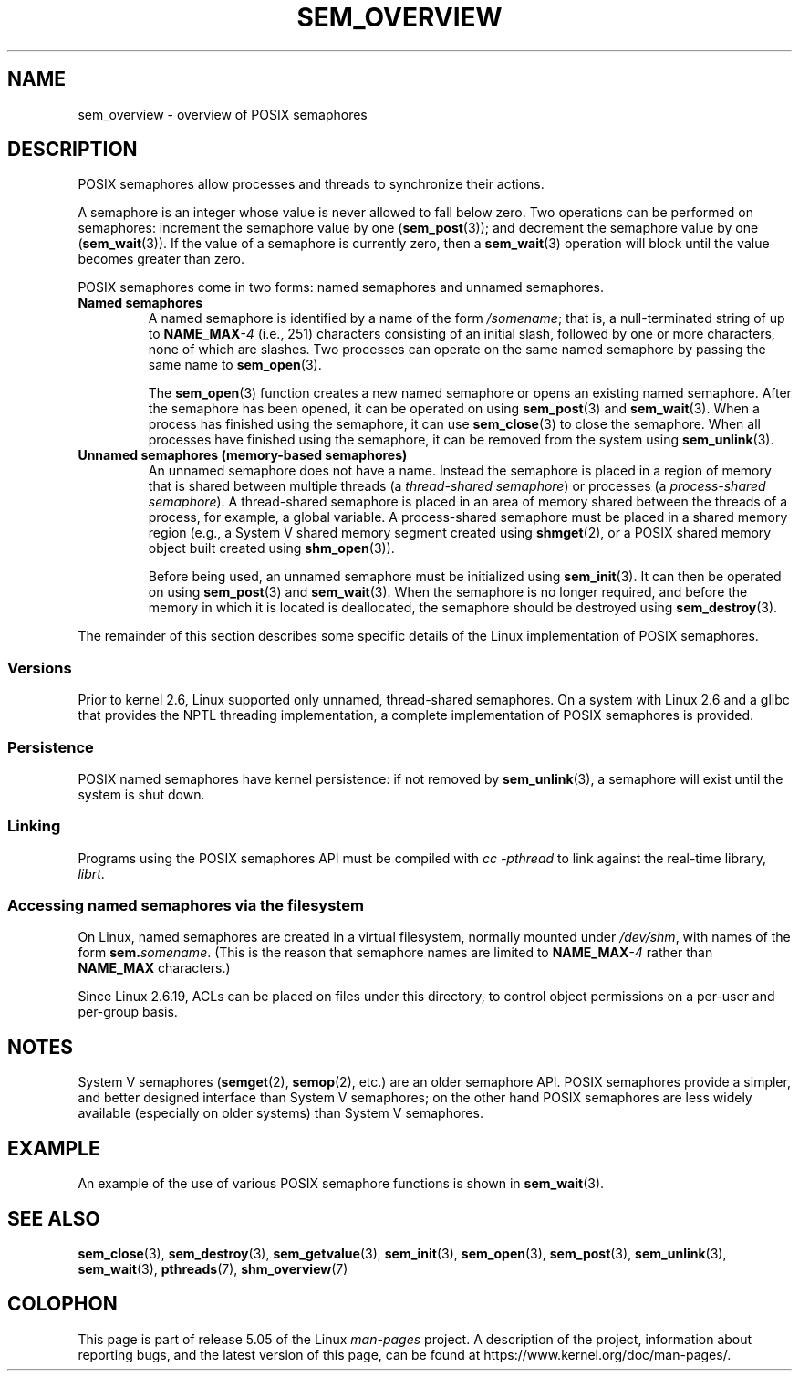 '\" t
.\" Copyright (C) 2006 Michael Kerrisk <mtk.manpages@gmail.com>
.\"
.\" %%%LICENSE_START(VERBATIM)
.\" Permission is granted to make and distribute verbatim copies of this
.\" manual provided the copyright notice and this permission notice are
.\" preserved on all copies.
.\"
.\" Permission is granted to copy and distribute modified versions of this
.\" manual under the conditions for verbatim copying, provided that the
.\" entire resulting derived work is distributed under the terms of a
.\" permission notice identical to this one.
.\"
.\" Since the Linux kernel and libraries are constantly changing, this
.\" manual page may be incorrect or out-of-date.  The author(s) assume no
.\" responsibility for errors or omissions, or for damages resulting from
.\" the use of the information contained herein.  The author(s) may not
.\" have taken the same level of care in the production of this manual,
.\" which is licensed free of charge, as they might when working
.\" professionally.
.\"
.\" Formatted or processed versions of this manual, if unaccompanied by
.\" the source, must acknowledge the copyright and authors of this work.
.\" %%%LICENSE_END
.\"
.TH SEM_OVERVIEW 7 2017-05-03 "Linux" "Linux Programmer's Manual"
.SH NAME
sem_overview \- overview of POSIX semaphores
.SH DESCRIPTION
POSIX semaphores allow processes and threads to synchronize their actions.
.PP
A semaphore is an integer whose value is never allowed to fall below zero.
Two operations can be performed on semaphores:
increment the semaphore value by one
.RB ( sem_post (3));
and decrement the semaphore value by one
.RB ( sem_wait (3)).
If the value of a semaphore is currently zero, then a
.BR sem_wait (3)
operation will block until the value becomes greater than zero.
.PP
POSIX semaphores come in two forms: named semaphores and
unnamed semaphores.
.TP
.B Named semaphores
A named semaphore is identified by a name of the form
.IR /somename ;
that is, a null-terminated string of up to
.BI NAME_MAX \-4
(i.e., 251) characters consisting of an initial slash,
.\" glibc allows the initial slash to be omitted, and makes
.\" multiple initial slashes equivalent to a single slash.
.\" This differs from the implementation of POSIX message queues.
followed by one or more characters, none of which are slashes.
.\" glibc allows subdirectory components in the name, in which
.\" case the subdirectory tree must exist under /dev/shm, and
.\" the fist subdirectory component must exist as the name
.\" sem.name, and all of the subdirectory components must allow the
.\" required permissions if a user wants to create a semaphore
.\" object in a subdirectory.
Two processes can operate on the same named semaphore by passing
the same name to
.BR sem_open (3).
.IP
The
.BR sem_open (3)
function creates a new named semaphore or opens an existing
named semaphore.
After the semaphore has been opened, it can be operated on using
.BR sem_post (3)
and
.BR sem_wait (3).
When a process has finished using the semaphore, it can use
.BR sem_close (3)
to close the semaphore.
When all processes have finished using the semaphore,
it can be removed from the system using
.BR sem_unlink (3).
.TP
.B Unnamed semaphores (memory-based semaphores)
An unnamed semaphore does not have a name.
Instead the semaphore is placed in a region of memory that
is shared between multiple threads (a
.IR "thread-shared semaphore" )
or processes (a
.IR "process-shared semaphore" ).
A thread-shared semaphore is placed in an area of memory shared
between the threads of a process, for example, a global variable.
A process-shared semaphore must be placed in a shared memory region
(e.g., a System V shared memory segment created using
.BR shmget (2),
or a POSIX shared memory object built created using
.BR shm_open (3)).
.IP
Before being used, an unnamed semaphore must be initialized using
.BR sem_init (3).
It can then be operated on using
.BR sem_post (3)
and
.BR sem_wait (3).
When the semaphore is no longer required,
and before the memory in which it is located is deallocated,
the semaphore should be destroyed using
.BR sem_destroy (3).
.PP
The remainder of this section describes some specific details
of the Linux implementation of POSIX semaphores.
.SS Versions
Prior to kernel 2.6, Linux supported only unnamed,
thread-shared semaphores.
On a system with Linux 2.6 and a glibc that provides the NPTL
threading implementation,
a complete implementation of POSIX semaphores is provided.
.SS Persistence
POSIX named semaphores have kernel persistence:
if not removed by
.BR sem_unlink (3),
a semaphore will exist until the system is shut down.
.SS Linking
Programs using the POSIX semaphores API must be compiled with
.I cc \-pthread
to link against the real-time library,
.IR librt .
.SS Accessing named semaphores via the filesystem
On Linux, named semaphores are created in a virtual filesystem,
normally mounted under
.IR /dev/shm ,
with names of the form
.IR \fBsem.\fPsomename .
(This is the reason that semaphore names are limited to
.BI NAME_MAX \-4
rather than
.B NAME_MAX
characters.)
.PP
Since Linux 2.6.19, ACLs can be placed on files under this directory,
to control object permissions on a per-user and per-group basis.
.SH NOTES
System V semaphores
.RB ( semget (2),
.BR semop (2),
etc.) are an older semaphore API.
POSIX semaphores provide a simpler, and better designed interface than
System V semaphores;
on the other hand POSIX semaphores are less widely available
(especially on older systems) than System V semaphores.
.SH EXAMPLE
An example of the use of various POSIX semaphore functions is shown in
.BR sem_wait (3).
.SH SEE ALSO
.BR sem_close (3),
.BR sem_destroy (3),
.BR sem_getvalue (3),
.BR sem_init (3),
.BR sem_open (3),
.BR sem_post (3),
.BR sem_unlink (3),
.BR sem_wait (3),
.BR pthreads (7),
.BR shm_overview (7)
.SH COLOPHON
This page is part of release 5.05 of the Linux
.I man-pages
project.
A description of the project,
information about reporting bugs,
and the latest version of this page,
can be found at
\%https://www.kernel.org/doc/man\-pages/.

